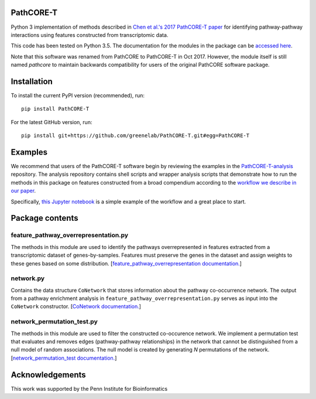 PathCORE-T
----------
Python 3 implementation of methods described in
`Chen et al.'s 2017 PathCORE-T paper <https://doi.org/10.1101/147645>`_ for
identifying pathway-pathway interactions using features constructed from
transcriptomic data.

This code has been tested on Python 3.5.
The documentation for the modules in the package can be
`accessed here <http://pathcore-demo.herokuapp.com/static/data/docs_pathcore/index.html>`_.

Note that this software was renamed from PathCORE to PathCORE-T in Oct 2017.
However, the module itself is still named `pathcore` to maintain backwards
compatibility for users of the original PathCORE software package. 

Installation
----------------
To install the current PyPI version (recommended), run::

    pip install PathCORE-T

For the latest GitHub version, run::

    pip install git+https://github.com/greenelab/PathCORE-T.git#egg=PathCORE-T

Examples
---------
We recommend that users of the PathCORE-T software begin by reviewing the
examples in the `PathCORE-T-analysis <https://github.com/greenelab/PathCORE-T-analysis>`_
repository. The analysis repository contains shell scripts and wrapper
analysis scripts that demonstrate how to run the methods in this package
on features constructed from a broad compendium according to the 
`workflow we describe in our paper <https://github.com/greenelab/PathCORE-T-analysis#the-pathcore-analysis-workflow>`_.

Specifically, `this Jupyter notebook <https://github.com/greenelab/PathCORE-T-analysis/blob/master/jupyter-notebooks/Supplemental_PAO1_FastICA_example.ipynb>`_
is a simple example of the workflow and a great place to start.

Package contents
----------------

=====================================
feature_pathway_overrepresentation.py
=====================================
The methods in this module are used to identify the pathways
overrepresented in features extracted from a transcriptomic dataset
of genes-by-samples. Features must preserve the genes in the dataset
and assign weights to these genes based on some distribution.
[`feature_pathway_overrepresentation documentation. <http://pathcore-demo.herokuapp.com/static/data/docs_pathcore/source/pathcore.html#module-pathcore.feature_pathway_overrepresentation>`_]

===========
network.py
===========
Contains the data structure ``CoNetwork`` that stores information
about the pathway co-occurrence network. The output from
a pathway enrichment analysis in ``feature_pathway_overrepresentation.py``
serves as input into the ``CoNetwork`` constructor.
[`CoNetwork documentation. <http://pathcore-demo.herokuapp.com/static/data/docs_pathcore/source/pathcore.html#module-pathcore.network>`_]

============================
network_permutation_test.py
============================
The methods in this module are used to filter the constructed
co-occurence network. We implement a permutation test that evaluates
and removes edges (pathway-pathway relationships) in the network
that cannot be distinguished from a null model of random associations.
The null model is created by generating *N* permutations of the network.
[`network_permutation_test documentation. <http://pathcore-demo.herokuapp.com/static/data/docs_pathcore/source/pathcore.html#module-pathcore.network_permutation_test>`_]

Acknowledgements
----------------
This work was supported by the Penn Institute for Bioinformatics
